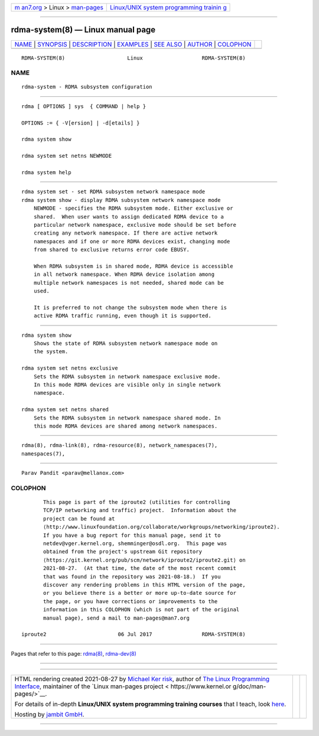 .. container:: page-top

.. container:: nav-bar

   +----------------------------------+----------------------------------+
   | `m                               | `Linux/UNIX system programming   |
   | an7.org <../../../index.html>`__ | trainin                          |
   | > Linux >                        | g <http://man7.org/training/>`__ |
   | `man-pages <../index.html>`__    |                                  |
   +----------------------------------+----------------------------------+

--------------

rdma-system(8) — Linux manual page
==================================

+-----------------------------------+-----------------------------------+
| `NAME <#NAME>`__ \|               |                                   |
| `SYNOPSIS <#SYNOPSIS>`__ \|       |                                   |
| `DESCRIPTION <#DESCRIPTION>`__ \| |                                   |
| `EXAMPLES <#EXAMPLES>`__ \|       |                                   |
| `SEE ALSO <#SEE_ALSO>`__ \|       |                                   |
| `AUTHOR <#AUTHOR>`__ \|           |                                   |
| `COLOPHON <#COLOPHON>`__          |                                   |
+-----------------------------------+-----------------------------------+
| .. container:: man-search-box     |                                   |
+-----------------------------------+-----------------------------------+

::

   RDMA-SYSTEM(8)                    Linux                   RDMA-SYSTEM(8)

NAME
-------------------------------------------------

::

          rdma-system - RDMA subsystem configuration


---------------------------------------------------------

::

          rdma [ OPTIONS ] sys  { COMMAND | help }

          OPTIONS := { -V[ersion] | -d[etails] }

          rdma system show

          rdma system set netns NEWMODE

          rdma system help


---------------------------------------------------------------

::

      rdma system set - set RDMA subsystem network namespace mode
      rdma system show - display RDMA subsystem network namespace mode
          NEWMODE - specifies the RDMA subsystem mode. Either exclusive or
          shared.  When user wants to assign dedicated RDMA device to a
          particular network namespace, exclusive mode should be set before
          creating any network namespace. If there are active network
          namespaces and if one or more RDMA devices exist, changing mode
          from shared to exclusive returns error code EBUSY.

          When RDMA subsystem is in shared mode, RDMA device is accessible
          in all network namespace. When RDMA device isolation among
          multiple network namespaces is not needed, shared mode can be
          used.

          It is preferred to not change the subsystem mode when there is
          active RDMA traffic running, even though it is supported.


---------------------------------------------------------

::

          rdma system show
              Shows the state of RDMA subsystem network namespace mode on
              the system.

          rdma system set netns exclusive
              Sets the RDMA subsystem in network namespace exclusive mode.
              In this mode RDMA devices are visible only in single network
              namespace.

          rdma system set netns shared
              Sets the RDMA subsystem in network namespace shared mode. In
              this mode RDMA devices are shared among network namespaces.


---------------------------------------------------------

::

          rdma(8), rdma-link(8), rdma-resource(8), network_namespaces(7),
          namespaces(7),


-----------------------------------------------------

::

          Parav Pandit <parav@mellanox.com>

COLOPHON
---------------------------------------------------------

::

          This page is part of the iproute2 (utilities for controlling
          TCP/IP networking and traffic) project.  Information about the
          project can be found at 
          ⟨http://www.linuxfoundation.org/collaborate/workgroups/networking/iproute2⟩.
          If you have a bug report for this manual page, send it to
          netdev@vger.kernel.org, shemminger@osdl.org.  This page was
          obtained from the project's upstream Git repository
          ⟨https://git.kernel.org/pub/scm/network/iproute2/iproute2.git⟩ on
          2021-08-27.  (At that time, the date of the most recent commit
          that was found in the repository was 2021-08-18.)  If you
          discover any rendering problems in this HTML version of the page,
          or you believe there is a better or more up-to-date source for
          the page, or you have corrections or improvements to the
          information in this COLOPHON (which is not part of the original
          manual page), send a mail to man-pages@man7.org

   iproute2                       06 Jul 2017                RDMA-SYSTEM(8)

--------------

Pages that refer to this page: `rdma(8) <../man8/rdma.8.html>`__, 
`rdma-dev(8) <../man8/rdma-dev.8.html>`__

--------------

--------------

.. container:: footer

   +-----------------------+-----------------------+-----------------------+
   | HTML rendering        |                       | |Cover of TLPI|       |
   | created 2021-08-27 by |                       |                       |
   | `Michael              |                       |                       |
   | Ker                   |                       |                       |
   | risk <https://man7.or |                       |                       |
   | g/mtk/index.html>`__, |                       |                       |
   | author of `The Linux  |                       |                       |
   | Programming           |                       |                       |
   | Interface <https:     |                       |                       |
   | //man7.org/tlpi/>`__, |                       |                       |
   | maintainer of the     |                       |                       |
   | `Linux man-pages      |                       |                       |
   | project <             |                       |                       |
   | https://www.kernel.or |                       |                       |
   | g/doc/man-pages/>`__. |                       |                       |
   |                       |                       |                       |
   | For details of        |                       |                       |
   | in-depth **Linux/UNIX |                       |                       |
   | system programming    |                       |                       |
   | training courses**    |                       |                       |
   | that I teach, look    |                       |                       |
   | `here <https://ma     |                       |                       |
   | n7.org/training/>`__. |                       |                       |
   |                       |                       |                       |
   | Hosting by `jambit    |                       |                       |
   | GmbH                  |                       |                       |
   | <https://www.jambit.c |                       |                       |
   | om/index_en.html>`__. |                       |                       |
   +-----------------------+-----------------------+-----------------------+

--------------

.. container:: statcounter

   |Web Analytics Made Easy - StatCounter|

.. |Cover of TLPI| image:: https://man7.org/tlpi/cover/TLPI-front-cover-vsmall.png
   :target: https://man7.org/tlpi/
.. |Web Analytics Made Easy - StatCounter| image:: https://c.statcounter.com/7422636/0/9b6714ff/1/
   :class: statcounter
   :target: https://statcounter.com/
